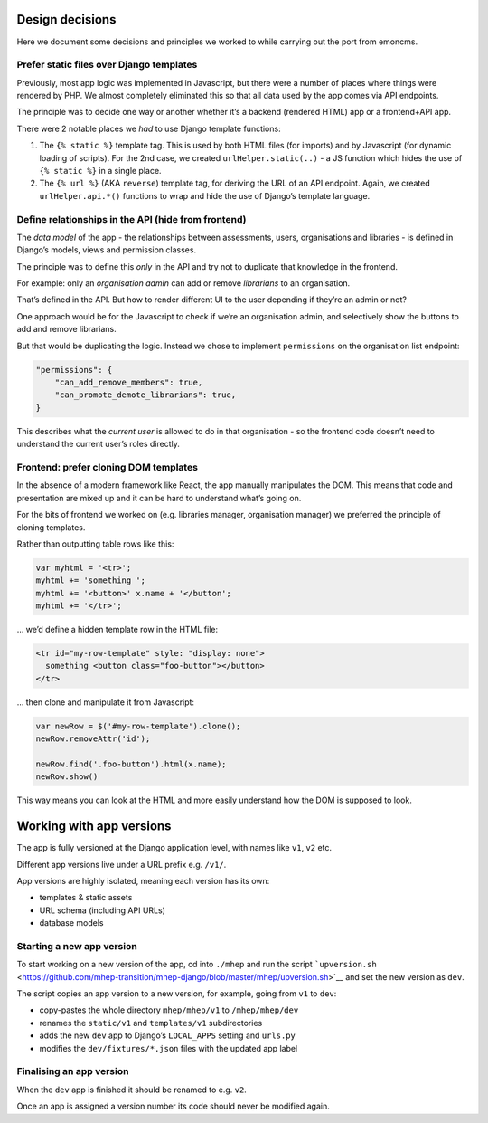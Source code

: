 

Design decisions
----------------

Here we document some decisions and principles we worked to while
carrying out the port from emoncms.

Prefer static files over Django templates
~~~~~~~~~~~~~~~~~~~~~~~~~~~~~~~~~~~~~~~~~

Previously, most app logic was implemented in Javascript, but there were
a number of places where things were rendered by PHP. We almost
completely eliminated this so that all data used by the app comes via
API endpoints.

The principle was to decide one way or another whether it’s a backend
(rendered HTML) app or a frontend+API app.

There were 2 notable places we *had* to use Django template functions:

1. The ``{% static %}`` template tag. This is used by both HTML files
   (for imports) and by Javascript (for dynamic loading of scripts). For
   the 2nd case, we created ``urlHelper.static(..)`` - a JS function
   which hides the use of ``{% static %}`` in a single place.

2. The ``{% url %}`` (AKA ``reverse``) template tag, for deriving the
   URL of an API endpoint. Again, we created ``urlHelper.api.*()``
   functions to wrap and hide the use of Django’s template language.

Define relationships in the API (hide from frontend)
~~~~~~~~~~~~~~~~~~~~~~~~~~~~~~~~~~~~~~~~~~~~~~~~~~~~

The *data model* of the app - the relationships between assessments,
users, organisations and libraries - is defined in Django’s models,
views and permission classes.

The principle was to define this *only* in the API and try not to
duplicate that knowledge in the frontend.

For example: only an *organisation admin* can add or remove *librarians*
to an organisation.

That’s defined in the API. But how to render different UI to the user
depending if they’re an admin or not?

One approach would be for the Javascript to check if we’re an
organisation admin, and selectively show the buttons to add and remove
librarians.

But that would be duplicating the logic. Instead we chose to implement
``permissions`` on the organisation list endpoint:

.. code:: json

   "permissions": {
       "can_add_remove_members": true,
       "can_promote_demote_librarians": true,
   }

This describes what the *current user* is allowed to do in that
organisation - so the frontend code doesn’t need to understand the
current user’s roles directly.

Frontend: prefer cloning DOM templates
~~~~~~~~~~~~~~~~~~~~~~~~~~~~~~~~~~~~~~

In the absence of a modern framework like React, the app manually
manipulates the DOM. This means that code and presentation are mixed up
and it can be hard to understand what’s going on.

For the bits of frontend we worked on (e.g. libraries manager,
organisation manager) we preferred the principle of cloning templates.

Rather than outputting table rows like this:

.. code:: javascript

   var myhtml = '<tr>';
   myhtml += 'something ';
   myhtml += '<button>' x.name + '</button';
   myhtml += '</tr>';

… we’d define a hidden template row in the HTML file:

.. code:: html

   <tr id="my-row-template" style: "display: none">
     something <button class="foo-button"></button>
   </tr>

… then clone and manipulate it from Javascript:

.. code:: javascript

   var newRow = $('#my-row-template').clone();
   newRow.removeAttr('id');

   newRow.find('.foo-button').html(x.name);
   newRow.show()

This way means you can look at the HTML and more easily understand how
the DOM is supposed to look.

Working with app versions
-------------------------

The app is fully versioned at the Django application level, with names
like ``v1``, ``v2`` etc.

Different app versions live under a URL prefix e.g. ``/v1/``.

App versions are highly isolated, meaning each version has its own:

-  templates & static assets
-  URL schema (including API URLs)
-  database models

Starting a new app version
~~~~~~~~~~~~~~~~~~~~~~~~~~

To start working on a new version of the app, cd into ``./mhep`` and run
the script
```upversion.sh`` <https://github.com/mhep-transition/mhep-django/blob/master/mhep/upversion.sh>`__
and set the new version as ``dev``.

The script copies an app version to a new version, for example, going
from ``v1`` to ``dev``:

-  copy-pastes the whole directory ``mhep/mhep/v1`` to
   ``/mhep/mhep/dev``
-  renames the ``static/v1`` and ``templates/v1`` subdirectories
-  adds the new ``dev`` app to Django’s ``LOCAL_APPS`` setting and
   ``urls.py``
-  modifies the ``dev/fixtures/*.json`` files with the updated app label

Finalising an app version
~~~~~~~~~~~~~~~~~~~~~~~~~

When the ``dev`` app is finished it should be renamed to e.g. ``v2``.

Once an app is assigned a version number its code should never be
modified again.

